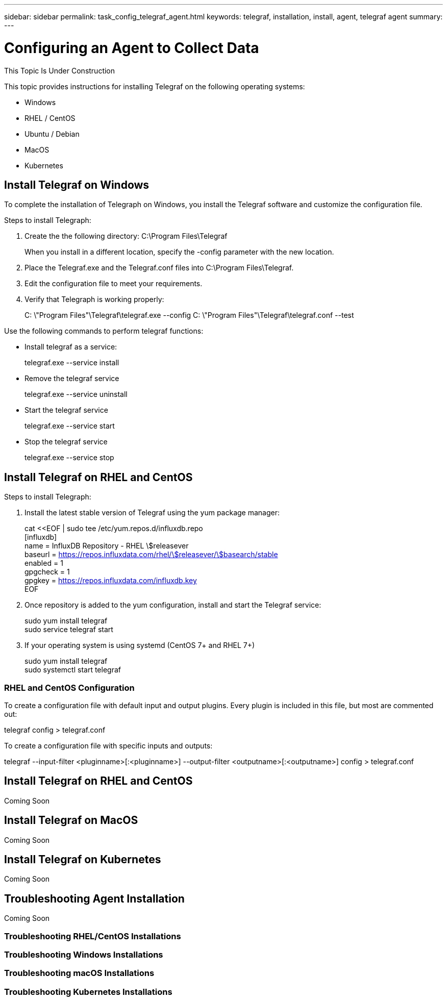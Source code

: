 ---
sidebar: sidebar
permalink: task_config_telegraf_agent.html
keywords: telegraf, installation, install, agent, telegraf agent
summary: 
---

= Configuring an Agent to Collect Data

:toc: macro
:hardbreaks:
:toclevels: 1
:nofooter:
:icons: font
:linkattrs:
:imagesdir: ./media/


//link:<file_name>.html#<section-name-using-dashes-and-all-lower-case>[Link text]

[.lead]
This Topic Is Under Construction

This topic provides instructions for installing Telegraf on the following operating systems:

* Windows
* RHEL / CentOS
* Ubuntu / Debian
* MacOS
* Kubernetes

////
* link<<installing-telegraf-on-rhel-and-centos>>[RedHat and CentOS Installation]
* <installing-telegraf-on-ubuntu-debian>[Debian and Ubuntu Installation]
* <installing-telegraf-on-mac>[MacOS Installation]
* <<Install Telegraf on Windows>>[Windows Installation]
* Kubernetes
////

== Install Telegraf on Windows

To complete the installation of Telegraph on Windows, you install the Telegraf software and customize the configuration file. 

.Steps to install Telegraph:

. Create the the following directory:  C:\Program Files\Telegraf 
+ 
When you install in a different location, specify the -config parameter with the new location. 

. Place the Telegraf.exe and the Telegraf.conf files into C:\Program Files\Telegraf.

. Edit the configuration file to meet your requirements.

. Verify that Telegraph is working properly:
+ 
C: \"Program Files"\Telegraf\telegraf.exe --config C: \"Program Files"\Telegraf\telegraf.conf --test

Use the following commands to perform telegraf functions:

* Install telegraf as a service: 
+
telegraf.exe --service install	

* Remove the telegraf service
+
telegraf.exe --service uninstall

* Start the telegraf service
+
telegraf.exe --service start	

* Stop the telegraf service
+ 
telegraf.exe --service stop

== Install Telegraf on RHEL and CentOS

.Steps to install Telegraph:

. Install the latest stable version of Telegraf using the yum package manager:
+
cat <<EOF | sudo tee /etc/yum.repos.d/influxdb.repo
  [influxdb]
  name = InfluxDB Repository - RHEL \$releasever
  baseurl = https://repos.influxdata.com/rhel/\$releasever/\$basearch/stable
  enabled = 1
  gpgcheck = 1
  gpgkey = https://repos.influxdata.com/influxdb.key
  EOF
  
. Once repository is added to the yum configuration, install and start the Telegraf service:
+ 
sudo yum install telegraf
sudo service telegraf start

. If your operating system is using systemd (CentOS 7+ and RHEL 7+)
+
sudo yum install telegraf
sudo systemctl start telegraf

=== RHEL and CentOS Configuration

To create a configuration file with default input and output plugins. Every plugin is included in this file, but most are commented out:

telegraf config > telegraf.conf

To create a configuration file with specific inputs and outputs: 

telegraf --input-filter <pluginname>[:<pluginname>] --output-filter <outputname>[:<outputname>] config > telegraf.conf

== Install Telegraf on RHEL and CentOS
Coming Soon

== Install Telegraf on MacOS
Coming Soon

== Install Telegraf on Kubernetes
Coming Soon


== Troubleshooting Agent Installation
Coming Soon

=== Troubleshooting RHEL/CentOS  Installations  

=== Troubleshooting Windows Installations

=== Troubleshooting macOS Installations  

=== Troubleshooting Kubernetes Installations


